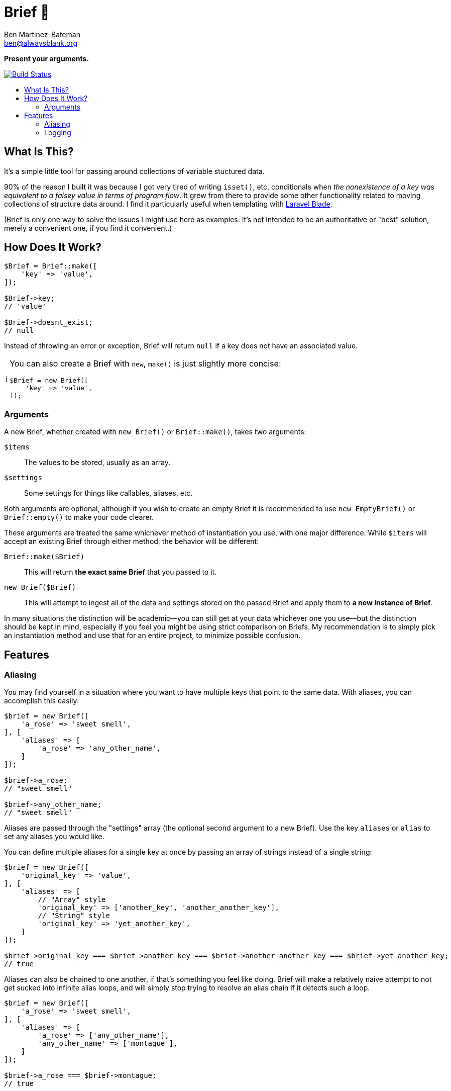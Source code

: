 = Brief 📂
:Date: 12/15/2019
:Revision: 2.0.0-alpha
:Author: Ben Martinez-Bateman
:Email: ben@alwaysblank.org
:toc: macro
:toclevels: 6
:toc-title:
ifdef::env-github[]
:tip-caption: :bulb:
:note-caption: :information_source:
:important-caption: :heavy_exclamation_mark:
:caution-caption: :fire:
:warning-caption: :warning:
endif::[]
ifndef::env-github[]
:tip-caption: 💡
:note-caption: ℹ
:important-caption: ❗
:caution-caption: 🔥
:warning-caption: ⚠
endif::[]

**Present your arguments.**

image:https://travis-ci.org/alwaysblank/brief.svg?branch=master["Build Status", link="https://travis-ci.org/alwaysblank/brief"]

toc::[]

== What Is This?

It's a simple little tool for passing around collections of variable stuctured data.

90% of the reason I built it was because I got very tired of writing `isset()`, etc, conditionals when _the nonexistence of a key was equivalent to a falsey value in terms of program flow_.
It grew from there to provide some other functionality related to moving collections of structure data around.
I find it particularly useful when templating with https://laravel.com/docs/5.8/blade[Laravel Blade].

(Brief is only one way to solve the issues I might use here as examples:
It's not intended to be an authoritative or "best" solution, merely a convenient one, if you find it convenient.)

== How Does It Work?

[source,php]
----
$Brief = Brief::make([
    'key' => 'value',
]);

$Brief->key;
// 'value'

$Brief->doesnt_exist;
// null
----

Instead of throwing an error or exception, Brief will return `null` if a key does not have an associated value.

[NOTE]
====
You can also create a Brief with `new`, `make()` is just slightly more concise:
[source,php]
----
$Brief = new Brief([
    'key' => 'value',
]);
----
====

=== Arguments

A new Brief, whether created with `new Brief()` or `Brief::make()`, takes two arguments:

`$items`:: The values to be stored, usually as an array.
`$settings`:: Some settings for things like callables, aliases, etc.

Both arguments are optional, although if you wish to create an empty Brief it is recommended to use `new EmptyBrief()` or `Brief::empty()` to make your code clearer.

These arguments are treated the same whichever method of instantiation you use, with one major difference.
While `$items` will accept an existing Brief through either method, the behavior will be different:

`Brief::make($Brief)`:: This will return *the exact same Brief* that you passed to it.
`new Brief($Brief)`:: This will attempt to ingest all of the data and settings stored on the passed Brief and apply them to *a new instance of Brief*.

In many situations the distinction will be academic--you can still get at your data whichever one you use--but the distinction should be kept in mind, especially if you feel you might be using strict comparison on Briefs.
My recommendation is to simply pick an instantiation method and use that for an entire project, to minimize possible confusion.

== Features

=== Aliasing

You may find yourself in a situation where you want to have multiple keys that point to the same data.
With aliases, you can accomplish this easily:

[source,php]
----
$brief = new Brief([
    'a_rose' => 'sweet smell',
], [
    'aliases' => [
        'a_rose' => 'any_other_name',
    ]
]);

$brief->a_rose;
// "sweet smell"

$brief->any_other_name;
// "sweet smell"
----

Aliases are passed through the "settings" array (the optional second argument to a new Brief).
Use the key `aliases` or `alias` to set any aliases you would like.

You can define multiple aliases for a single key at once by passing an array of strings instead of a single string:

[source,php]
----
$brief = new Brief([
    'original_key' => 'value',
], [
    'aliases' => [
        // "Array" style
        'original_key' => ['another_key', 'another_another_key'],
        // "String" style
        'original_key' => 'yet_another_key',
    ]
]);

$brief->original_key === $brief->another_key === $brief->another_another_key === $brief->yet_another_key;
// true
----

Aliases can also be chained to one another, if that's something you feel like doing.
Brief will make a relatively naive attempt to not get sucked into infinite alias loops, and will simply stop trying to resolve an alias chain if it detects such a loop.

[source,php]
----
$brief = new Brief([
    'a_rose' => 'sweet smell',
], [
    'aliases' => [
        'a_rose' => ['any_other_name'],
        'any_other_name' => ['montague'],
    ]
]);

$brief->a_rose === $brief->montague;
// true
----

=== Logging

Since the basic concept for Brief is about how either your data exists or doesn't, Brief will not complain loudly if you do something it doesn't like.
If it's recoverable, it will simply recover and move on, with your data likely lost.
In most cases, this should be fine; Your logic will have something to do if Brief gives you `null` for a piece of data you thought you'd added.

In some situations, though, you don't want this--you want to know what's happened.
Fortunately, Brief includes a very simple logging feature.
To use it, just do the following:

[source,php]
----
$brief = new Brief(
    ['key' => 'value'],
    ['logger' => function($name, $description, $clone, $data) {
        // Do something with this data
    }]
);
----

In this example, whenever Brief encounters errors that it has some understanding of, an error message will be passed to the callable you've defined here.
If instead of a callable you pass boolean `true` to the `logger` setting, then it will just dispatch an canned message to PHP's `error_log()` and your system will handle that however it's configured to.

If, for some reason, you need to manually log something to a Brief, you can do so:

[source,php]
----
$brief = new Brief(
    ['key' => 'value'],
    ['logger' => function($name, $description, $clone, $data) {
        // Do something with this data
    }]
);

$brief->log('ExampleError', 'This is to prove a point', ['a_key' => 'some_value']);
----

It will be sent to whatever logger you have defined (or, if you haven't defined one, nothing will happen).
This is exactly the same mechanism Brief uses to log errors internally.

[WARNING]
====
This method is only fired on problems Brief is equipped to understand and expect;
it will not, for instance, catch an exception you throw during `transform()`.
====

[NOTE]
====
If you used v1 of Brief, then these logger calls happen in the same places where Brief used to throw Exceptions, and replace that functionality;
Brief will not longer throw Exceptions of its own volition.
====